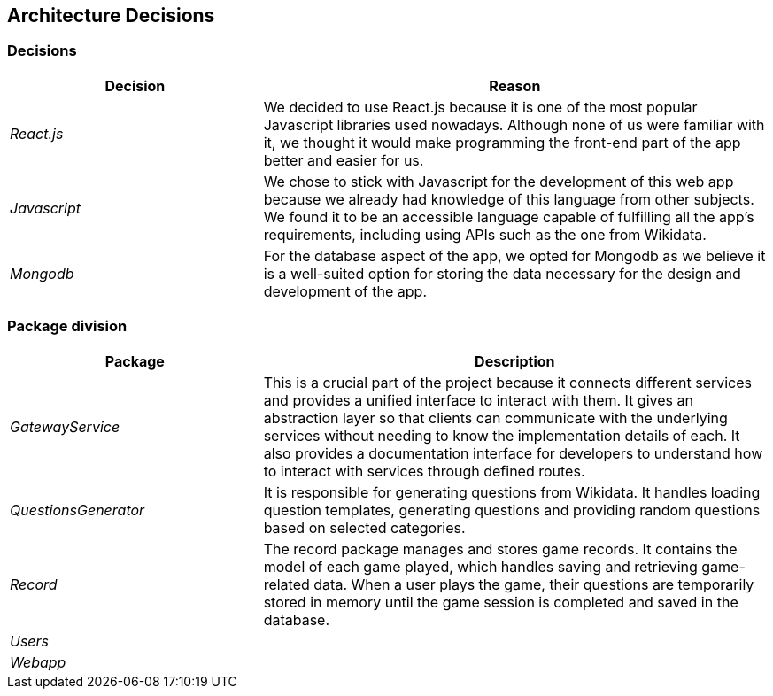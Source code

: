 ifndef::imagesdir[:imagesdir: ../images]

[[section-design-decisions]]

== Architecture Decisions



=== Decisions

[options="header",cols="1,2"]
|===
| Decision | Reason
| _React.js_ | We decided to use React.js because it is one of the most popular Javascript libraries used nowadays.
Although none of us were familiar with it, we thought it would make programming the front-end part of the app better
and easier for us.
| _Javascript_ | We chose to stick with Javascript for the development of this web app because we already had knowledge of this language
from other subjects. We found it to be an accessible language capable of fulfilling all the app's requirements, including using APIs 
such as the one from Wikidata.
| _Mongodb_ | For the database aspect of the app, we opted for Mongodb as we believe it is a well-suited option for storing the data necessary for the design and development of the app.
|===



=== Package division

[options="header",cols="1,2"]
|===
| Package | Description
| _GatewayService_ | This is a crucial part of the project because it connects different services and provides a unified interface to interact
with them. It gives an abstraction layer so that clients can communicate with the underlying services without needing to know the implementation
details of each. It also provides a documentation interface for developers to understand how to interact with services through defined routes.
| _QuestionsGenerator_ | It is responsible for generating questions from Wikidata. It handles loading question templates, generating questions 
and providing random questions based on selected categories.
| _Record_ | The record package manages and stores game records. It contains the model of each game played, which handles saving and retrieving
game-related data. When a user plays the game, their questions are temporarily stored in memory until the game session is completed and saved
in the database.
| _Users_ | 
| _Webapp_ | 
|===
